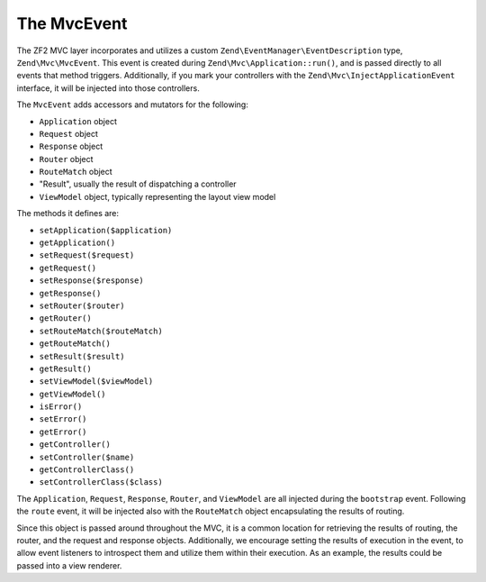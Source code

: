 .. _zend.mvc.mvc-event:

The MvcEvent
============

The ZF2 MVC layer incorporates and utilizes a custom ``Zend\EventManager\EventDescription`` type,
``Zend\Mvc\MvcEvent``. This event is created during ``Zend\Mvc\Application::run()``, and is passed directly to all
events that method triggers. Additionally, if you mark your controllers with the
``Zend\Mvc\InjectApplicationEvent`` interface, it will be injected into those controllers.

The ``MvcEvent`` adds accessors and mutators for the following:

- ``Application`` object

- ``Request`` object

- ``Response`` object

- ``Router`` object

- ``RouteMatch`` object

- "Result", usually the result of dispatching a controller

- ``ViewModel`` object, typically representing the layout view model

The methods it defines are:

- ``setApplication($application)``

- ``getApplication()``

- ``setRequest($request)``

- ``getRequest()``

- ``setResponse($response)``

- ``getResponse()``

- ``setRouter($router)``

- ``getRouter()``

- ``setRouteMatch($routeMatch)``

- ``getRouteMatch()``

- ``setResult($result)``

- ``getResult()``

- ``setViewModel($viewModel)``

- ``getViewModel()``

- ``isError()``

- ``setError()``

- ``getError()``

- ``getController()``

- ``setController($name)``

- ``getControllerClass()``

- ``setControllerClass($class)``

The ``Application``, ``Request``, ``Response``, ``Router``, and ``ViewModel`` are all injected during the
``bootstrap`` event. Following the ``route`` event, it will be injected also with the ``RouteMatch`` object
encapsulating the results of routing.

Since this object is passed around throughout the MVC, it is a common location for retrieving the results of
routing, the router, and the request and response objects. Additionally, we encourage setting the results of
execution in the event, to allow event listeners to introspect them and utilize them within their execution. As an
example, the results could be passed into a view renderer.


